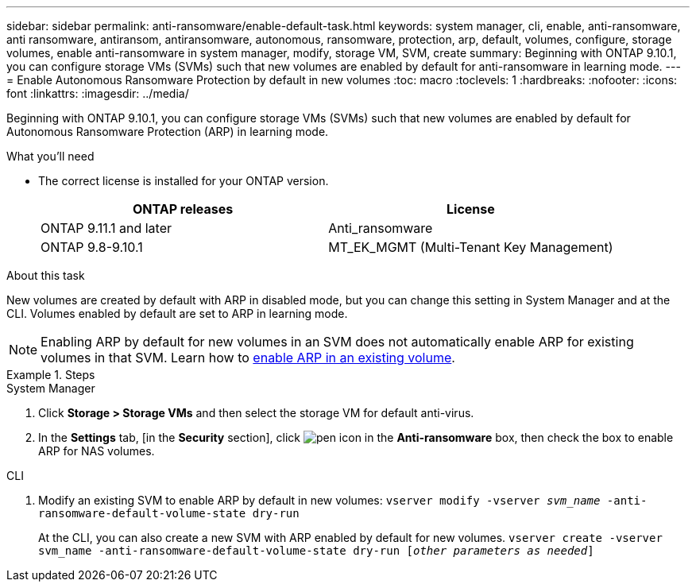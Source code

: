 ---
sidebar: sidebar
permalink: anti-ransomware/enable-default-task.html
keywords:  system manager, cli, enable, anti-ransomware, anti ransomware, antiransom, antiransomware, autonomous, ransomware, protection, arp, default, volumes, configure, storage volumes, enable anti-ransomware in system manager, modify, storage VM, SVM, create
summary: Beginning with ONTAP 9.10.1, you can configure storage VMs (SVMs) such that new volumes are enabled by default for anti-ransomware in learning mode.
---
= Enable Autonomous Ransomware Protection by default in new volumes
:toc: macro
:toclevels: 1
:hardbreaks:
:nofooter:
:icons: font
:linkattrs:
:imagesdir: ../media/

[.lead]
Beginning with ONTAP 9.10.1, you can configure storage VMs (SVMs) such that new volumes are enabled by default for Autonomous Ransomware Protection (ARP) in learning mode.

.What you’ll need

*	The correct license is installed for your ONTAP version.
+
[cols="2*",options="header"]
|===
| ONTAP releases| License
a| ONTAP 9.11.1 and later
a| Anti_ransomware
a| ONTAP 9.8-9.10.1
a| MT_EK_MGMT (Multi-Tenant Key Management)
|===

.About this task
New volumes are created by default with ARP in disabled mode, but you can change this setting in System Manager and at the CLI. Volumes enabled by default are set to ARP in learning mode.

[NOTE]
====
Enabling ARP by default for new volumes in an SVM does not automatically enable ARP for existing volumes in that SVM. Learn how to link:enable-task.html[enable ARP in an existing volume].
====

.Steps

[role="tabbed-block"]
====
.System Manager
--
.	Click *Storage > Storage VMs* and then select the storage VM for default anti-virus.
.	In the *Settings* tab, [in the *Security* section], click image:icon_pencil.gif["pen icon"] in the *Anti-ransomware* box, then check the box to enable ARP for NAS volumes.
--

.CLI
--
.	Modify an existing SVM to enable ARP by default in new volumes:
`vserver modify -vserver _svm_name_ -anti-ransomware-default-volume-state dry-run`
+
At the CLI, you can also create a new SVM with ARP enabled by default for new volumes.
`vserver create -vserver svm_name -anti-ransomware-default-volume-state dry-run [_other parameters as needed_]`
--
====

// 2022 Dec 16, ontap-issues-739
// 2022-08-25, BURT 1499112
// 2022 June 2, BURT 1466313
// 2022-03-30, Jira IE-517
// 2022-03-22, ontap-issues-419
// 07 DEC 2021, BURT 1430515
// 29 OCT 2021, Jira IE-353
